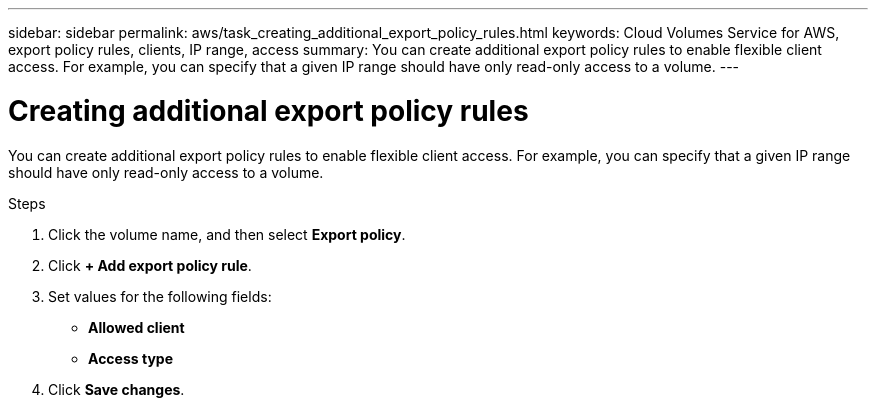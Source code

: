 ---
sidebar: sidebar
permalink: aws/task_creating_additional_export_policy_rules.html
keywords: Cloud Volumes Service for AWS, export policy rules, clients, IP range, access
summary: You can create additional export policy rules to enable flexible client access.  For example, you can specify that a given IP range should have only read-only access to a volume.
---

= Creating additional export policy rules
:toc: macro
:hardbreaks:
:nofooter:
:icons: font
:linkattrs:
:imagesdir: ./media/


[.lead]
You can create additional export policy rules to enable flexible client access.  For example, you can specify that a given IP range should have only read-only access to a volume.

.Steps
. Click the volume name, and then select *Export policy*.
. Click *+ Add export policy rule*.
. Set values for the following fields:
+
* *Allowed client*
* *Access type*
. Click *Save changes*.
